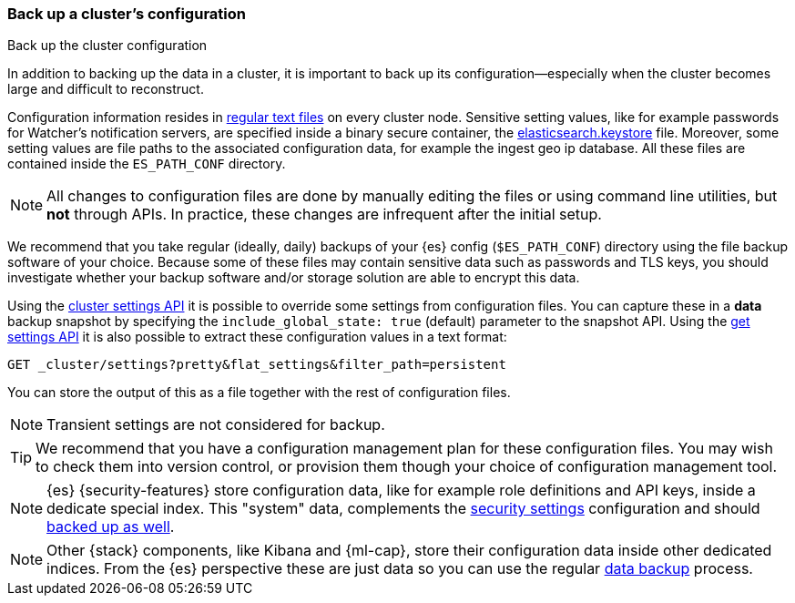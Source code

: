 [[backup-cluster-configuration]]
=== Back up a cluster's configuration
++++
<titleabbrev>Back up the cluster configuration</titleabbrev>
++++

In addition to backing up the data in a cluster, it is important to back up its configuration--especially when the cluster becomes large and difficult to
reconstruct.

Configuration information resides in
<<config-files-location, regular text files>> on every cluster node. Sensitive
setting values, like for example passwords for
Watcher's notification servers, are specified inside a binary secure container,
the <<secure-settings, elasticsearch.keystore>> file. Moreover, some setting
values are file paths to the associated configuration data, for example the
ingest geo ip database. All these files are contained inside the `ES_PATH_CONF`
directory.

NOTE: All changes to configuration files are done by manually editing the files
or using command line utilities, but *not* through APIs. In practice, these
changes are infrequent after the initial setup.

We recommend that you take regular (ideally, daily) backups of your {es} config
(`$ES_PATH_CONF`) directory using the file backup software of your choice.
Because some of these files may contain sensitive data such as passwords and
TLS keys, you should investigate whether your backup software and/or storage
solution are able to encrypt this data.

Using the <<cluster-update-settings, cluster settings API>> it is possible to
override some settings from configuration files. You can capture these in a
*data* backup snapshot by specifying the `include_global_state: true` (default)
parameter to the snapshot API. Using the
<<cluster-get-settings, get settings API>> it is also possible to extract these
configuration values in a text format:

[source,js]
--------------------------------------------------
GET _cluster/settings?pretty&flat_settings&filter_path=persistent
--------------------------------------------------
//CONSOLE
//TEST

You can store the output of this as a file together with the rest of
configuration files.

NOTE: Transient settings are not considered for backup.

TIP: We recommend that you have a configuration management plan for these
configuration files. You may wish to check them into version control, or
provision them though your choice of configuration management tool.

NOTE: {es} {security-features} store configuration data, like for example role
definitions and API keys, inside a dedicate special index. This "system" data,
complements the <<secure-settings, security settings>> configuration and should
<<backup-security-index-configuration, backed up as well>>.

NOTE: Other {stack} components, like Kibana and {ml-cap}, store their configuration
data inside other dedicated indices. From the {es} perspective these are just data
so you can use the regular <<backup-cluster-data, data backup>> process.
